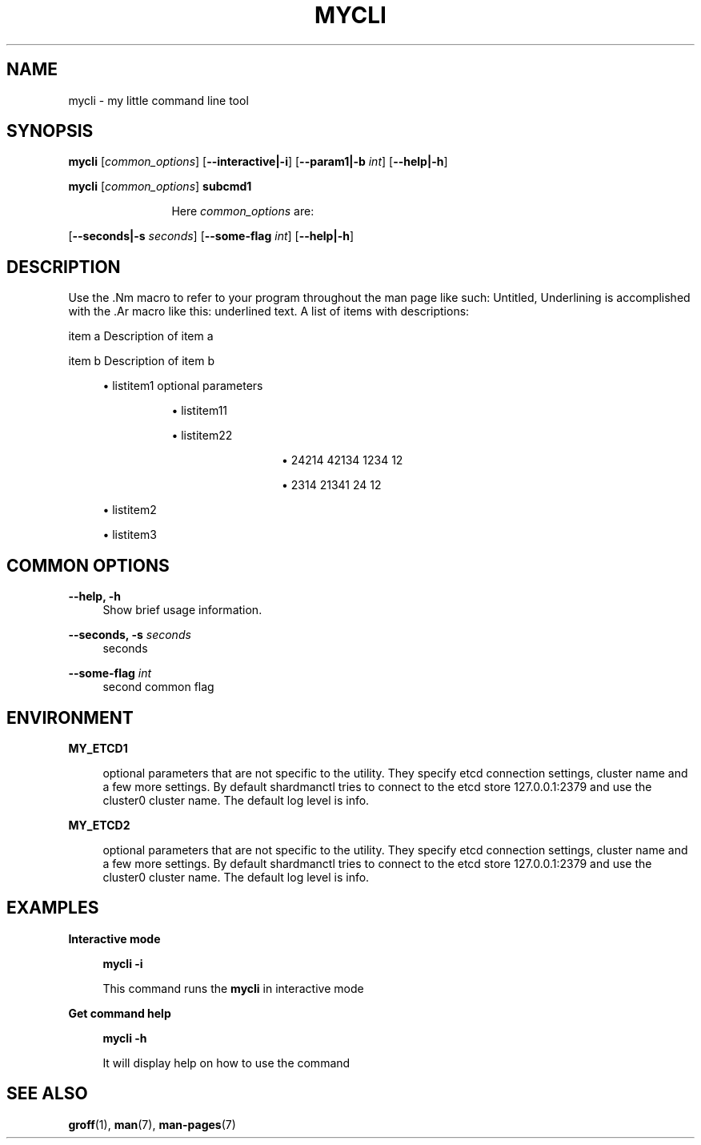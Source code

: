 .TH "MYCLI" "1" "2016-03-23" "GNU Linux" "My simple util"
.SH "NAME"
.PP
mycli \- my little command line tool
.SH "SYNOPSIS"
.PP
.sp
.RS 0
\fBmycli\fR [\fIcommon_options\fR] [\fB\-\-interactive|\-i\fR] [\fB\-\-param1|\-b\fR \fIint\fR] [\fB\-\-help|\-h\fR]
.RE
.sp
.RS 0
\fBmycli\fR [\fIcommon_options\fR] \fBsubcmd1\fR
.RE
.PP
.RS 12
Here \fIcommon_options\fR are:
.RE
.PP
[\fB\-\-seconds|\-s\fR \fIseconds\fR] [\fB\-\-some\-flag\fR \fIint\fR] [\fB\-\-help|\-h\fR]
.SH "DESCRIPTION"
.PP
Use the \&.Nm macro to refer to your program throughout the man page like
such: Untitled, Underlining is accomplished with the \&.Ar macro like this:
underlined text\&. A list of items with descriptions:
.PP
item a   Description of item a
.PP
item b   Description of item b
.sp
.RS 4
.ie n \{\
\h'-04'\(bu\h'+03'\c
.\}
.el \{\
.sp -1
.IP \(bu 2.3
.\}
listitem1 optional  parameters
.sp
.RS 8
.ie n \{\
\h'-04'\(bu\h'+03'\c
.\}
.el \{\
.sp -1
.IP \(bu 2.3
.\}
listitem11
.RE
.sp
.RS 8
.ie n \{\
\h'-04'\(bu\h'+03'\c
.\}
.el \{\
.sp -1
.IP \(bu 2.3
.\}
listitem22
.sp
.RS 12
.ie n \{\
\h'-04'\(bu\h'+03'\c
.\}
.el \{\
.sp -1
.IP \(bu 2.3
.\}
24214 42134 1234 12
.RE
.sp
.RS 12
.ie n \{\
\h'-04'\(bu\h'+03'\c
.\}
.el \{\
.sp -1
.IP \(bu 2.3
.\}
2314 21341 24 12
.RE
.RE
.RE
.sp
.RS 4
.ie n \{\
\h'-04'\(bu\h'+03'\c
.\}
.el \{\
.sp -1
.IP \(bu 2.3
.\}
listitem2
.RE
.sp
.RS 4
.ie n \{\
\h'-04'\(bu\h'+03'\c
.\}
.el \{\
.sp -1
.IP \(bu 2.3
.\}
listitem3
.RE

.SH "COMMON OPTIONS"
.PP
\fB\-\-help, \-h\fR
.RS 4
Show brief usage information\&.
.RE
.PP
\fB\-\-seconds, \-s\fR \fIseconds\fR
.RS 4
seconds
.RE
.PP
\fB\-\-some\-flag\fR \fIint\fR
.RS 4
second common flag
.RE
.SH "ENVIRONMENT"
.PP
\fBMY_ETCD1\fR
.RS 4
.PP
optional parameters that are not
specific to the utility\&. They specify etcd connection settings, cluster
name and a few more settings\&. By default shardmanctl tries to connect
to the etcd store 127\&.0\&.0\&.1:2379 and use the cluster0 cluster name\&. The
default log level is info\&.
.RE
.PP
\fBMY_ETCD2\fR
.RS 4
.PP
optional parameters that are not
specific to the utility\&. They specify etcd connection settings, cluster
name and a few more settings\&. By default shardmanctl tries to connect
to the etcd store 127\&.0\&.0\&.1:2379 and use the cluster0 cluster name\&. The
default log level is info\&.
.RE
.SH "EXAMPLES"
.PP
\fBInteractive mode\fR
.RS 4
.PP
\fBmycli \-i\fR
.PP
This command runs the \fBmycli\fR in interactive mode
.RE
.sp
.PP
\fBGet command help\fR
.RS 4
.PP
\fBmycli \-h\fR
.PP
It will display help on how to use the command
.RE
.SH "SEE ALSO"
.PP
\fBgroff\fR(1), \fBman\fR(7), \fBman\-pages\fR(7)
